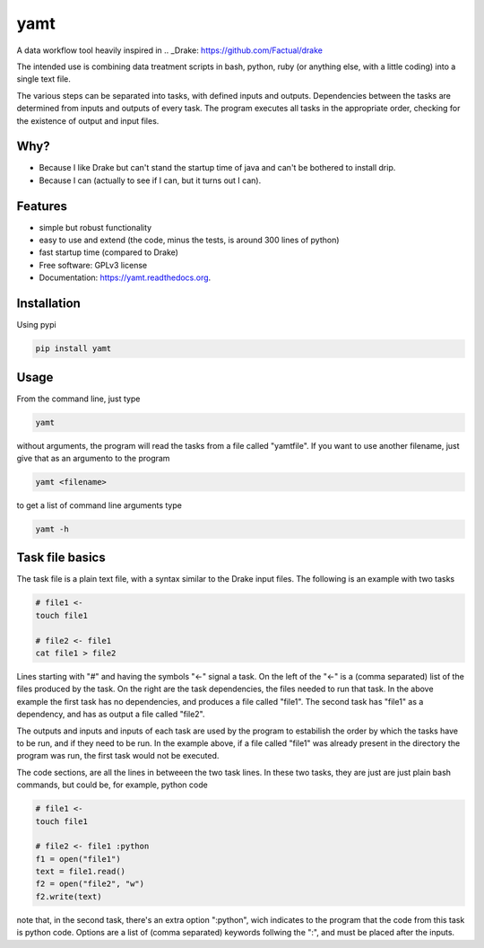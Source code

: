 ===============================
yamt
===============================

.. image:: https://badge.fury.io/py/yamt.png
    :target: http://badge.fury.io/py/yamt

.. image:: https://travis-ci.org/hmartiniano/yamt.png?branch=master
        :target: https://travis-ci.org/hmartiniano/yamt

.. image:: https://pypip.in/d/yamt/badge.png
        :target: https://pypi.python.org/pypi/yamt


A data workflow tool heavily inspired in .. _Drake: https://github.com/Factual/drake

The intended use is combining data treatment scripts in bash, python, ruby (or anything else, with a little coding) into a single text file.

The various steps can be separated into tasks, with defined inputs and outputs. Dependencies between the tasks are determined from inputs and outputs of every task. The program executes all tasks in the appropriate order, checking for the existence of output and input files.


Why?
----

* Because I like Drake but can't stand the startup time of java and can't be bothered to install drip.
* Because I can (actually to see if I can, but it turns out I can).

Features
--------

* simple but robust functionality
* easy to use and extend (the code, minus the tests, is around 300 lines of python)
* fast startup time (compared to Drake)
* Free software: GPLv3 license
* Documentation: https://yamt.readthedocs.org.

Installation
------------

Using pypi

.. code-block:: bash

  pip install yamt


Usage
-----

From the command line, just type

.. code-block:: bash

  yamt

without arguments, the program will read the tasks from a file called "yamtfile".
If you want to use another filename, just give that as an argumento to the program

.. code-block:: bash

  yamt <filename>

to get a list of command line arguments type

.. code-block:: bash

  yamt -h

Task file basics
----------------

The task file is a plain text file, with a syntax similar to the Drake input files.
The following is an example with two tasks

.. code-block:: python

  # file1 <-
  touch file1

  # file2 <- file1
  cat file1 > file2

Lines starting with "#" and having the symbols "<-" signal a task.
On the left of the "<-" is a (comma separated) list of the files produced by the task.
On the right are the task dependencies, the files needed to run that task.
In the above example the first task has no dependencies, and produces a file called "file1".
The second task has "file1" as a dependency, and has as output a file called "file2".

The outputs and inputs and inputs of each task are used by the program to estabilish the order 
by which the tasks have to be run, and if they need to be run. In the example above, if a file
called "file1" was already present in the directory the program was run, the first task would not be executed.

The code sections, are all the lines in betweeen the two task lines. 
In these two tasks, they are just are just plain bash commands, but could be, for example, python code

.. code-block:: python

  # file1 <-
  touch file1

  # file2 <- file1 :python
  f1 = open("file1")
  text = file1.read()
  f2 = open("file2", "w")
  f2.write(text)

note that, in the second task, there's an extra option ":python", wich indicates to the program that
the code from this task is python code.
Options are a list of (comma separated) keywords follwing the ":", and must be placed after the inputs.


